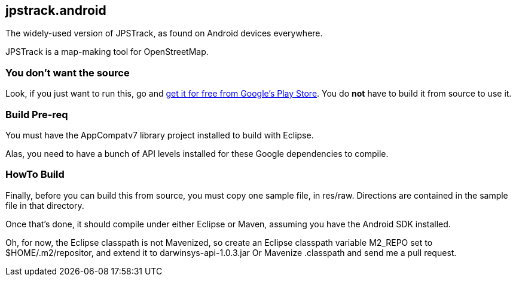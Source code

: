 == jpstrack.android

The widely-used version of JPSTrack, as found on Android devices everywhere.

JPSTrack is a map-making tool for OpenStreetMap.

=== You don't want the source

Look, if you just want to run this, go and
link:$$https://play.google.com/store/apps/details?id=jpstrack.android$$[get it for free
from Google's Play Store].
You do *not* have to build it from source to use it.

=== Build Pre-req

You must have the AppCompatv7 library project installed to build with Eclipse.

Alas, you need to have a bunch of API levels installed for these Google dependencies to compile.

=== HowTo Build

Finally, before you can build this from source, you must copy one sample file, in res/raw.
Directions are contained in the sample file in that directory.

Once that's done, it should compile under either Eclipse or Maven,
assuming you have the Android SDK installed.

Oh, for now, the Eclipse classpath is not Mavenized, so create an
Eclipse classpath variable M2_REPO set to $HOME/.m2/repositor, 
and extend it to darwinsys-api-1.0.3.jar
Or Mavenize .classpath and send me a pull request.
